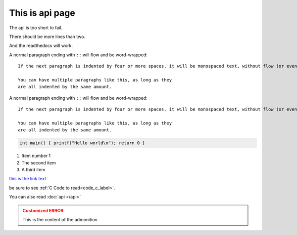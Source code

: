 This is api page
============================

The api is too short to fail.

There should be more lines than two.

And the readthedocs will work.

A normal paragraph ending with ``::`` will flow and be word-wrapped::

    If the next paragraph is indented by four or more spaces, it will be monospaced text, without flow (or even wrapping in some non-print cases.)

    You can have multiple paragraphs like this, as long as they
    are all indented by the same amount.

.. _code_c_label:

A normal paragraph ending with ``::`` will flow and be word-wrapped::

    If the next paragraph is indented by four or more spaces, it will be monospaced text, without flow (or even wrapping in some non-print cases.)

    You can have multiple paragraphs like this, as long as they
    are all indented by the same amount.

.. code-block:: c

   int main() { printf("Hello world\n"); return 0 }

#. Item number 1
#. The second item
#. A third item

.. this is a comment

`this is the link text <https://docs.open-mpi.org/en/v5.0.x/developers/rst-for-markdown-expats.html>`_

be sure to see :ref:`C Code to read<code_c_label>`.

You can also read :doc:`api </api>`

.. admonition:: Customized ERROR
   :class: danger

   This is the content of the admonition
   